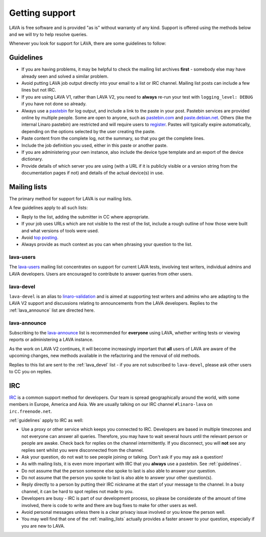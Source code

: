 .. index:: support

.. _getting_support:

Getting support
###############

LAVA is free software and is provided "as is" without warranty of any
kind. Support is offered using the methods below and we will try to
help resolve queries.

Whenever you look for support for LAVA, there are some guidelines
to follow:

.. index::
   single: pastebin
   single: support guidelines

.. _guidelines:

Guidelines
**********

* If you are having problems, it may be helpful to check the mailing
  list archives **first** - somebody else may have already seen and solved
  a similar problem.
* Avoid putting LAVA job output directly into your email to a list or
  IRC channel. Mailing list posts can include a few lines but not IRC.
* If you are using LAVA V1, rather than LAVA V2, you need to
  **always** re-run your test with ``logging_level: DEBUG`` if
  you have not done so already.
* Always use a `pastebin`_ for log output, and include a link to the
  paste in your post. Pastebin services are provided online by
  multiple people. Some are open to anyone, such as `pastebin.com
  <http://pastebin.com/>`_ and `paste.debian.net
  <https://paste.debian.net/>`_. Others (like the internal Linaro
  pastebin) are restricted and will require users to
  `register`_. Pastes will typically expire automatically, depending
  on the options selected by the user creating the paste.
* Paste content from the complete log, not the summary, so that you
  get the complete lines.
* Include the job definition you used, either in this paste or another
  paste.
* If you are administering your own instance, also include the device
  type template and an export of the device dictionary.
* Provide details of which server you are using (with a URL
  if it is publicly visible or a version string from the documentation
  pages if not) and details of the actual device(s) in use.

.. _register: https://register.linaro.org/

.. _pastebin: https://en.wikipedia.org/wiki/Pastebin

.. index:: mailing list

.. _mailing_lists:

Mailing lists
*************

The primary method for support for LAVA is our mailing lists.

A few guidelines apply to all such lists:

* Reply to the list, adding the submitter in CC where appropriate.
* If your job uses URLs which are not visible to the rest of the list,
  include a rough outline of how those were built and what versions of tools
  were used.
* Avoid `top posting <https://en.wikipedia.org/wiki/Posting_style#Top-posting>`_.
* Always provide as much context as you can when phrasing your question
  to the list.

.. index:: lava-users support

.. _lava_users:

lava-users
==========

The `lava-users <https://lists.linaro.org/mailman/listinfo/lava-users>`_
mailing list concentrates on support for current LAVA tests, involving
test writers, individual admins and LAVA developers. Users are
encouraged to contribute to answer queries from other users.

.. index:: lava-devel support

.. _lava_devel:

lava-devel
==========

``lava-devel`` is an alias to `linaro-validation <https://lists.linaro.org/mailman/listinfo/linaro-validation>`_
and is aimed at supporting test writers and admins who are adapting to the
LAVA V2 support and discussions relating to announcements from the
LAVA developers. Replies to the :ref:`lava_announce` list are directed here.

.. index:: lava-announce list

.. _lava_announce:

lava-announce
=============

Subscribing to the `lava-announce <https://lists.linaro.org/mailman/listinfo/lava-announce>`_
list is recommended for **everyone** using LAVA, whether writing tests
or viewing reports or administering a LAVA instance.

As the work on LAVA V2 continues, it will become increasingly important
that **all** users of LAVA are aware of the upcoming changes, new methods
available in the refactoring and the removal of old methods.

Replies to this list are sent to the :ref:`lava_devel` list - if you are
not subscribed to ``lava-devel``, please ask other users to CC you on
replies.

.. index:: irc

IRC
***

`IRC <https://en.wikipedia.org/wiki/Internet_Relay_Chat>`_ is a common
support method for developers. Our team is spread geographically
around the world, with some members in Europe, America and Asia. We
are usually talking on our IRC channel ``#linaro-lava`` on
``irc.freenode.net``.

:ref:`guidelines` apply to IRC as well:

* Use a proxy or other service which keeps you connected to IRC. Developers
  are based in multiple timezones and not everyone can answer all queries.
  Therefore, you may have to wait several hours until the relevant
  person or people are awake. Check back for replies on the channel
  intermittently. If you disconnect, you will **not** see any replies
  sent whilst you were disconnected from the channel.
* Ask your question, do not wait to see people joining or
  talking. Don't ask if you may ask a question!
* As with mailing lists, it is even more important with IRC that you
  **always** use a pastebin. See :ref:`guidelines`.
* Do not assume that the person someone else spoke to last is also able
  to answer your question.
* Do not assume that the person you spoke to last is also able to answer
  your other question(s).
* Reply directly to a person by putting their IRC nickname at the
  start of your message to the channel. In a busy channel, it can be hard
  to spot replies not made to you.
* Developers are busy - IRC is part of our development process, so please
  be considerate of the amount of time involved, there is code to write
  and there are bug fixes to make for other users as well.
* Avoid personal messages unless there is a clear privacy issue involved
  or you know the person well.
* You may well find that one of the :ref:`mailing_lists` actually provides
  a faster answer to your question, especially if you are new to LAVA.
